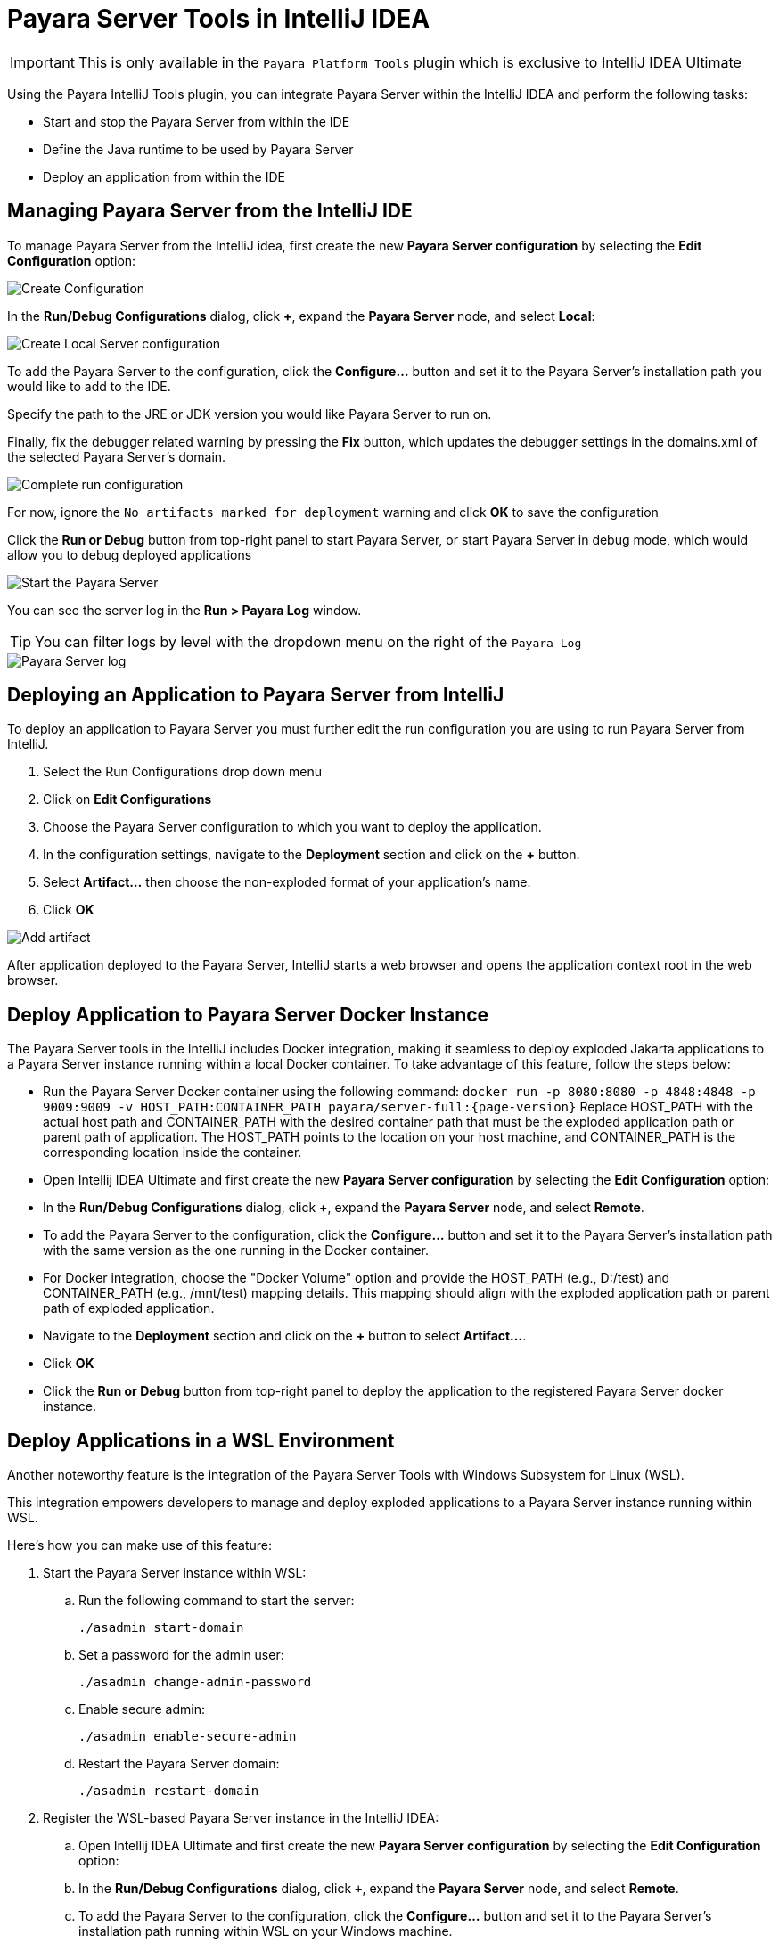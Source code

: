 = Payara Server Tools in IntelliJ IDEA
:ordinal: 1

IMPORTANT: This is only available in the `Payara Platform Tools` plugin which is exclusive to IntelliJ IDEA Ultimate

Using the Payara IntelliJ Tools plugin, you can integrate Payara Server within the IntelliJ IDEA and perform the following tasks:

- Start and stop the Payara Server from within the IDE
- Define the Java runtime to be used by Payara Server
- Deploy an application from within the IDE

[[managing-payara-server-from-intellij]]
== Managing Payara Server from the IntelliJ IDE
To manage Payara Server from the IntelliJ idea, first create the new *Payara Server configuration* by selecting the *Edit Configuration* option:

image::intellij-plugin/payara-server/create-configuration.png[Create Configuration]

In the *Run/Debug Configurations* dialog, click *+*, expand the *Payara Server* node, and select *Local*:

image::intellij-plugin/payara-server/create-local-server-configuration.png[Create Local Server configuration]

To add the Payara Server to the configuration, click the *Configure...* button and set it to the Payara Server's installation path you would like to add to the IDE.

Specify the path to the JRE or JDK version you would like Payara Server to run on.

Finally, fix the debugger related warning by pressing the *Fix* button, which updates the debugger settings in the domains.xml of the selected Payara Server's domain.

image::intellij-plugin/payara-server/complete-run-configuration.png[Complete run configuration]

For now, ignore the `No artifacts marked for deployment` warning and click *OK* to save the configuration

Click the *Run or Debug* button from top-right panel to start Payara Server, or start Payara Server in debug mode, which would allow you to debug deployed applications

image::intellij-plugin/payara-server/run-server.png[Start the Payara Server]

You can see the server log in the *Run > Payara Log* window.

TIP: You can filter logs by level with the dropdown menu on the right of the `Payara Log`

image::intellij-plugin/payara-server/server-log.png[Payara Server log]

[[deploying-application-payara-server-from-intellij]]
== Deploying an Application to Payara Server from IntelliJ
To deploy an application to Payara Server you must further edit the run configuration you are using to run Payara Server from IntelliJ.

. Select the Run Configurations drop down menu
. Click on *Edit Configurations*
. Choose the Payara Server configuration to which you want to deploy the application.
. In the configuration settings, navigate to the *Deployment* section and click on the *+* button.
. Select *Artifact...* then choose the non-exploded format of your application's name.
. Click *OK*

image::intellij-plugin/payara-server/add-artifact.png[Add artifact]

After application deployed to the Payara Server, IntelliJ starts a web browser and opens the application context root in the web browser.

== Deploy Application to Payara Server Docker Instance

The Payara Server tools in the IntelliJ includes Docker integration, making it seamless to deploy exploded Jakarta applications to a Payara Server instance running within a local Docker container. To take advantage of this feature, follow the steps below:

* Run the Payara Server Docker container using the following command:
`docker run -p 8080:8080 -p 4848:4848 -p 9009:9009 -v HOST_PATH:CONTAINER_PATH  payara/server-full:{page-version}`
Replace HOST_PATH with the actual host path and CONTAINER_PATH with the desired container path that must be the exploded application path or parent path of application. The HOST_PATH points to the location on your host machine, and CONTAINER_PATH is the corresponding location inside the container.
* Open Intellij IDEA Ultimate and first create the new *Payara Server configuration* by selecting the *Edit Configuration* option:
* In the *Run/Debug Configurations* dialog, click *+*, expand the *Payara Server* node, and select *Remote*.
* To add the Payara Server to the configuration, click the *Configure...* button and set it to the Payara Server's installation path with the same version as the one running in the Docker container.
* For Docker integration, choose the "Docker Volume" option and provide the HOST_PATH (e.g., D:/test) and CONTAINER_PATH (e.g., /mnt/test) mapping details. This mapping should align with the exploded application path or parent path of exploded application.
* Navigate to the *Deployment* section and click on the *+* button to select *Artifact...*.
* Click *OK*
* Click the *Run or Debug* button from top-right panel to deploy the application to the registered Payara Server docker instance.

[[deploy-applications-in-wsl]]
== Deploy Applications in a WSL Environment

Another noteworthy feature is the integration of the Payara Server Tools with Windows Subsystem for Linux (WSL).

This integration empowers developers to manage and deploy exploded applications to a Payara Server instance running within WSL.

Here's how you can make use of this feature:

. Start the Payara Server instance within WSL:
.. Run the following command to start the server:
+
[source, shell]
----
./asadmin start-domain
----
.. Set a password for the admin user:
+
[source, shell]
----
./asadmin change-admin-password
----
.. Enable secure admin:
+
[source, shell]
----
./asadmin enable-secure-admin
----
.. Restart the Payara Server domain:
+
[source, shell]
----
./asadmin restart-domain
----

. Register the WSL-based Payara Server instance in the IntelliJ IDEA:
.. Open Intellij IDEA Ultimate and first create the new *Payara Server configuration* by selecting the *Edit Configuration* option:

.. In the *Run/Debug Configurations* dialog, click `+`, expand the *Payara Server* node, and select *Remote*.

.. To add the Payara Server to the configuration, click the *Configure...* button and set it to the Payara Server's installation path running within WSL on your Windows machine.
.. For WSL integration, choose the "WSL" option and make sure *Use SSL Connection* option is checked.
.. Enter the host (fetched via the command `hostname -I` in WSL instance) and the necessary credentials.
.. Navigate to the *Deployment* section and click on the *+* button to select *Artifact...*.
.. Click *OK*
.. Click the *Run or Debug* button from top-right panel to deploy the application to the registered Payara Server WSL environment.
